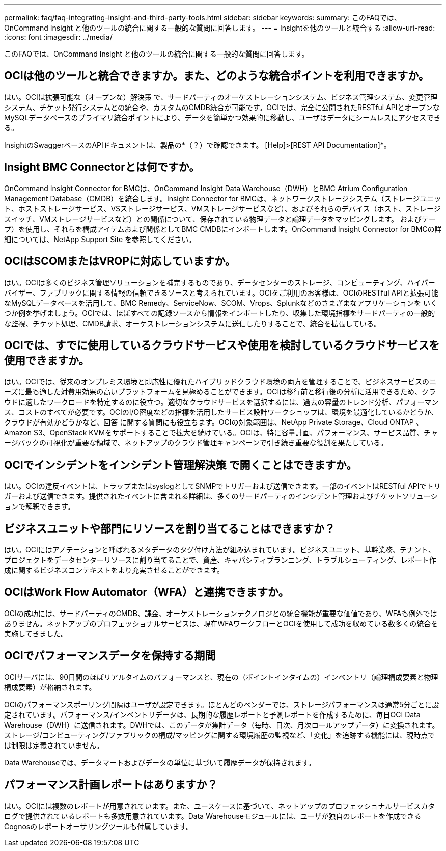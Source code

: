 ---
permalink: faq/faq-integrating-insight-and-third-party-tools.html 
sidebar: sidebar 
keywords:  
summary: このFAQでは、OnCommand Insight と他のツールの統合に関する一般的な質問に回答します。 
---
= Insightを他のツールと統合する
:allow-uri-read: 
:icons: font
:imagesdir: ../media/


[role="lead"]
このFAQでは、OnCommand Insight と他のツールの統合に関する一般的な質問に回答します。



== OCIは他のツールと統合できますか。また、どのような統合ポイントを利用できますか。

はい。OCIは拡張可能な（オープンな）解決策 で、サードパーティのオーケストレーションシステム、ビジネス管理システム、変更管理システム、チケット発行システムとの統合や、カスタムのCMDB統合が可能です。OCIでは、完全に公開されたRESTful APIとオープンなMySQLデータベースのプライマリ統合ポイントにより、データを簡単かつ効果的に移動し、ユーザはデータにシームレスにアクセスできる。

InsightのSwaggerベースのAPIドキュメントは、製品の*（？）で確認できます。 [Help]>[REST API Documentation]*。



== Insight BMC Connectorとは何ですか。

OnCommand Insight Connector for BMCは、OnCommand Insight Data Warehouse（DWH）とBMC Atrium Configuration Management Database（CMDB）を統合します。Insight Connector for BMCは、ネットワークストレージシステム（ストレージユニット、ホストストレージサービス、VSストレージサービス、VMストレージサービスなど）、およびそれらのデバイス（ホスト、ストレージスイッチ、VMストレージサービスなど）との関係について、保存されている物理データと論理データをマッピングします。 およびテープ）を使用し、それらを構成アイテムおよび関係としてBMC CMDBにインポートします。OnCommand Insight Connector for BMCの詳細については、NetApp Support Site を参照してください。



== OCIはSCOMまたはVROPに対応していますか。

はい。OCIは多くのビジネス管理ソリューションを補完するものであり、データセンターのストレージ、コンピューティング、ハイパーバイザー、ファブリックに関する情報の信頼できるソースと考えられています。OCIをご利用のお客様は、OCIのRESTful APIと拡張可能なMySQLデータベースを活用して、BMC Remedy、ServiceNow、SCOM、Vrops、Splunkなどのさまざまなアプリケーションを いくつか例を挙げましょう。OCIでは、ほぼすべての記録ソースから情報をインポートしたり、収集した環境指標をサードパーティの一般的な監視、チケット処理、CMDB請求、オーケストレーションシステムに送信したりすることで、統合を拡張している。



== OCIでは、すでに使用しているクラウドサービスや使用を検討しているクラウドサービスを使用できますか。

はい。OCIでは、従来のオンプレミス環境と即応性に優れたハイブリッドクラウド環境の両方を管理することで、ビジネスサービスのニーズに最も適した対費用効果の高いプラットフォームを見極めることができます。OCIは移行前と移行後の分析に活用できるため、クラウドに適したワークロードを特定するのに役立つ。適切なクラウドサービスを選択するには、過去の容量のトレンド分析、パフォーマンス、コストのすべてが必要です。OCIのI/O密度などの指標を活用したサービス設計ワークショップは、環境を最適化しているかどうか、クラウドが有効かどうかなど、回答 に関する質問にも役立ちます。OCIの対象範囲は、NetApp Private Storage、Cloud ONTAP 、Amazon S3、OpenStack KVMをサポートすることで拡大を続けている。OCIは、特に容量計画、パフォーマンス、サービス品質、チャージバックの可視化が重要な領域で、ネットアップのクラウド管理キャンペーンで引き続き重要な役割を果たしている。



== OCIでインシデントをインシデント管理解決策 で開くことはできますか。

はい。OCIの違反イベントは、トラップまたはsyslogとしてSNMPでトリガーおよび送信できます。一部のイベントはRESTful APIでトリガーおよび送信できます。提供されたイベントに含まれる詳細は、多くのサードパーティのインシデント管理およびチケットソリューションで解釈できます。



== ビジネスユニットや部門にリソースを割り当てることはできますか？

はい。OCIにはアノテーションと呼ばれるメタデータのタグ付け方法が組み込まれています。ビジネスユニット、基幹業務、テナント、プロジェクトをデータセンターリソースに割り当てることで、資産、キャパシティプランニング、トラブルシューティング、レポート作成に関するビジネスコンテキストをより充実させることができます。



== OCIはWork Flow Automator（WFA）と連携できますか。

OCIの成功には、サードパーティのCMDB、課金、オーケストレーションテクノロジとの統合機能が重要な価値であり、WFAも例外ではありません。ネットアップのプロフェッショナルサービスは、現在WFAワークフローとOCIを使用して成功を収めている数多くの統合を実施してきました。



== OCIでパフォーマンスデータを保持する期間

OCIサーバには、90日間のほぼリアルタイムのパフォーマンスと、現在の（ポイントインタイムの）インベントリ（論理構成要素と物理構成要素）が格納されます。

OCIのパフォーマンスポーリング間隔はユーザが設定できます。ほとんどのベンダーでは、ストレージパフォーマンスは通常5分ごとに設定されています。パフォーマンス/インベントリデータは、長期的な履歴レポートと予測レポートを作成するために、毎日OCI Data Warehouse（DWH）に送信されます。DWHでは、このデータが集計データ（毎時、日次、月次ロールアップデータ）に変換されます。ストレージ/コンピューティング/ファブリックの構成/マッピングに関する環境履歴の監視など、「変化」を追跡する機能には、現時点では制限は定義されていません。

Data Warehouseでは、データマートおよびデータの単位に基づいて履歴データが保持されます。



== パフォーマンス計画レポートはありますか？

はい。OCIには複数のレポートが用意されています。また、ユースケースに基づいて、ネットアップのプロフェッショナルサービスカタログで提供されているレポートも多数用意されています。Data Warehouseモジュールには、ユーザが独自のレポートを作成できるCognosのレポートオーサリングツールも付属しています。
